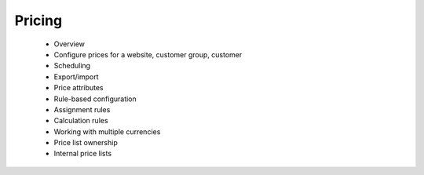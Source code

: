 Pricing
=======

      * Overview
      * Configure prices for a website, customer group, customer
      * Scheduling
      * Export/import
      * Price attributes
      * Rule-based configuration
      * Assignment rules
      * Calculation rules
      * Working with multiple currencies
      * Price list ownership
      * Internal price lists